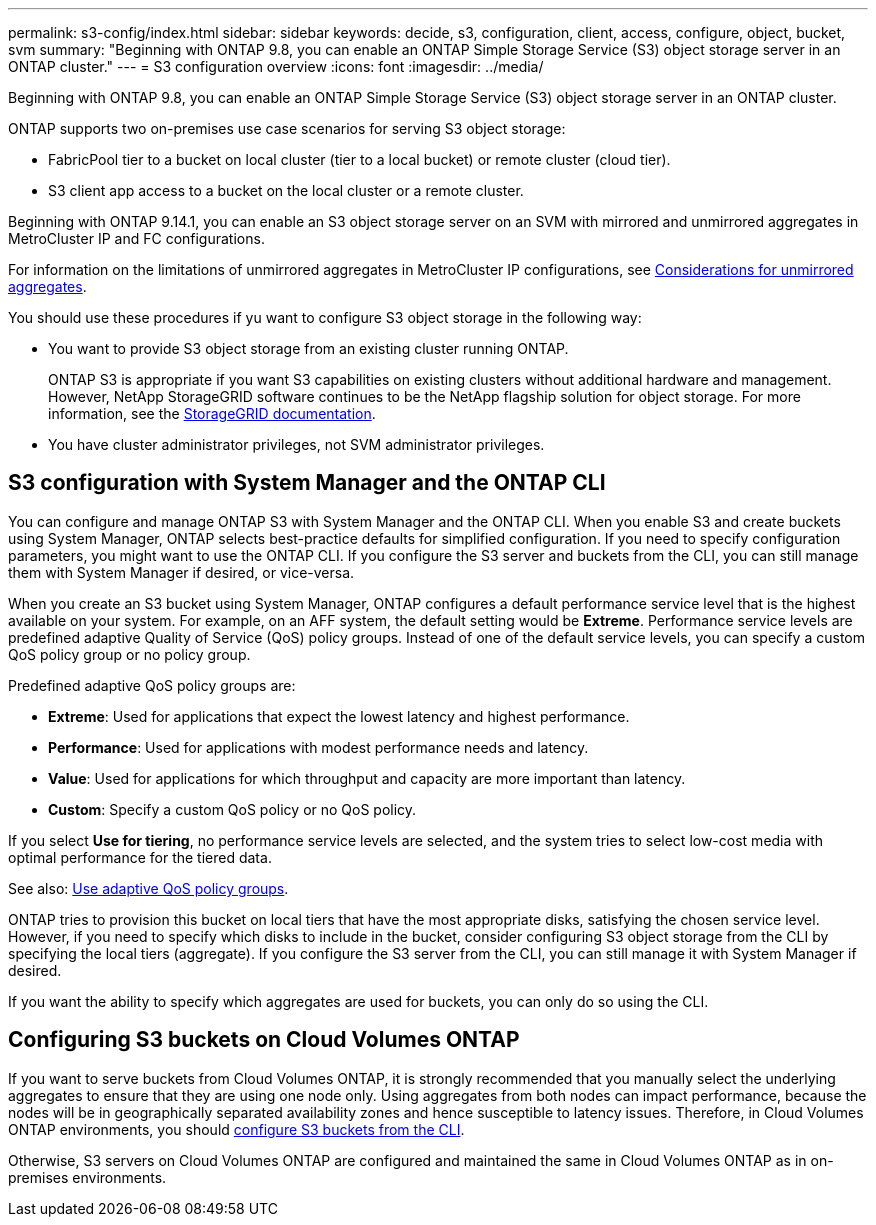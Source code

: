 ---
permalink: s3-config/index.html
sidebar: sidebar
keywords: decide, s3, configuration, client, access, configure, object, bucket, svm
summary: "Beginning with ONTAP 9.8, you can enable an ONTAP Simple Storage Service (S3) object storage server in an ONTAP cluster."
---
= S3 configuration overview
:icons: font
:imagesdir: ../media/

[.lead]
Beginning with ONTAP 9.8, you can enable an ONTAP Simple Storage Service (S3) object storage server in an ONTAP cluster.

ONTAP supports two on-premises use case scenarios for serving S3 object storage:

* FabricPool tier to a bucket on local cluster (tier to a local bucket) or remote cluster (cloud tier).
* S3 client app access to a bucket on the local cluster or a remote cluster.

Beginning with ONTAP 9.14.1, you can enable an S3 object storage server on an SVM with mirrored and unmirrored aggregates in MetroCluster IP and FC configurations. 

For information on the limitations of unmirrored aggregates in MetroCluster IP configurations, see link:https://docs.netapp.com/us-en/ontap-metrocluster/install-ip/considerations_unmirrored_aggrs.html?q=unmirrored+aggregates[Considerations for unmirrored aggregates].

You should use these procedures if yu want to configure S3 object storage in the following way:

* You want to provide S3 object storage from an existing cluster running ONTAP.
+
ONTAP S3 is appropriate if you want S3 capabilities on existing clusters without additional hardware and management. However, NetApp StorageGRID software continues to be the NetApp flagship solution for object storage. For more information, see the link:https://docs.netapp.com/sgws-114/index.jsp[StorageGRID documentation^].

* You have cluster administrator privileges, not SVM administrator privileges.

== S3 configuration with System Manager and the ONTAP CLI

You can configure and manage ONTAP S3 with System Manager and the ONTAP CLI. When you enable S3 and create buckets using System Manager, ONTAP selects best-practice defaults for simplified configuration. If you need to specify configuration parameters, you might want to use the ONTAP CLI.  If you configure the S3 server and buckets from the CLI, you can still manage them with System Manager if desired, or vice-versa.

When you create an S3 bucket using System Manager, ONTAP configures a default performance service level that is the highest available on your system. For example, on an AFF system, the default setting would be *Extreme*. Performance service levels are predefined adaptive Quality of Service (QoS) policy groups. Instead of one of the default service levels, you can specify a custom QoS policy group or no policy group.

Predefined adaptive QoS policy groups are:

*	*Extreme*: Used for applications that expect the lowest latency and highest performance.
*	*Performance*: Used for applications with modest performance needs and latency.
*	*Value*: Used for applications for which throughput and capacity are more important than latency.
*	*Custom*: Specify a custom QoS policy or no QoS policy.

If you select *Use for tiering*, no performance service levels are selected, and the system tries to select low-cost media with optimal performance for the tiered data.

See also: link:../performance-admin/adaptive-qos-policy-groups-task.html[Use adaptive QoS policy groups].

ONTAP tries to provision this bucket on local tiers that have the most appropriate disks, satisfying the chosen service level. However, if you need to specify which disks to include in the bucket, consider configuring S3 object storage from the CLI by specifying the local tiers (aggregate). If you configure the S3 server from the CLI, you can still manage it with System Manager if desired.

If you want the ability to specify which aggregates are used for buckets, you can only do so using the CLI.

== Configuring S3 buckets on Cloud Volumes ONTAP

If you want to serve buckets from Cloud Volumes ONTAP, it is strongly recommended that you manually select the underlying aggregates to ensure that they are using one node only. Using aggregates from both nodes can impact performance, because the nodes will be in geographically separated availability zones and hence susceptible to latency issues. Therefore, in Cloud Volumes ONTAP environments, you should xref:create-bucket-task.html[configure S3 buckets from the CLI].

Otherwise, S3 servers on Cloud Volumes ONTAP are configured and maintained the same in Cloud Volumes ONTAP as in on-premises environments.

// 2023 Sept 13, Git Issue 1094
// BURT 1448684, 10 JAN 2022

// 2022-05-04, BURT 1476111
// 2021-11-15, BURT 1436456
// 2022-NOV-09, EPIC 657
